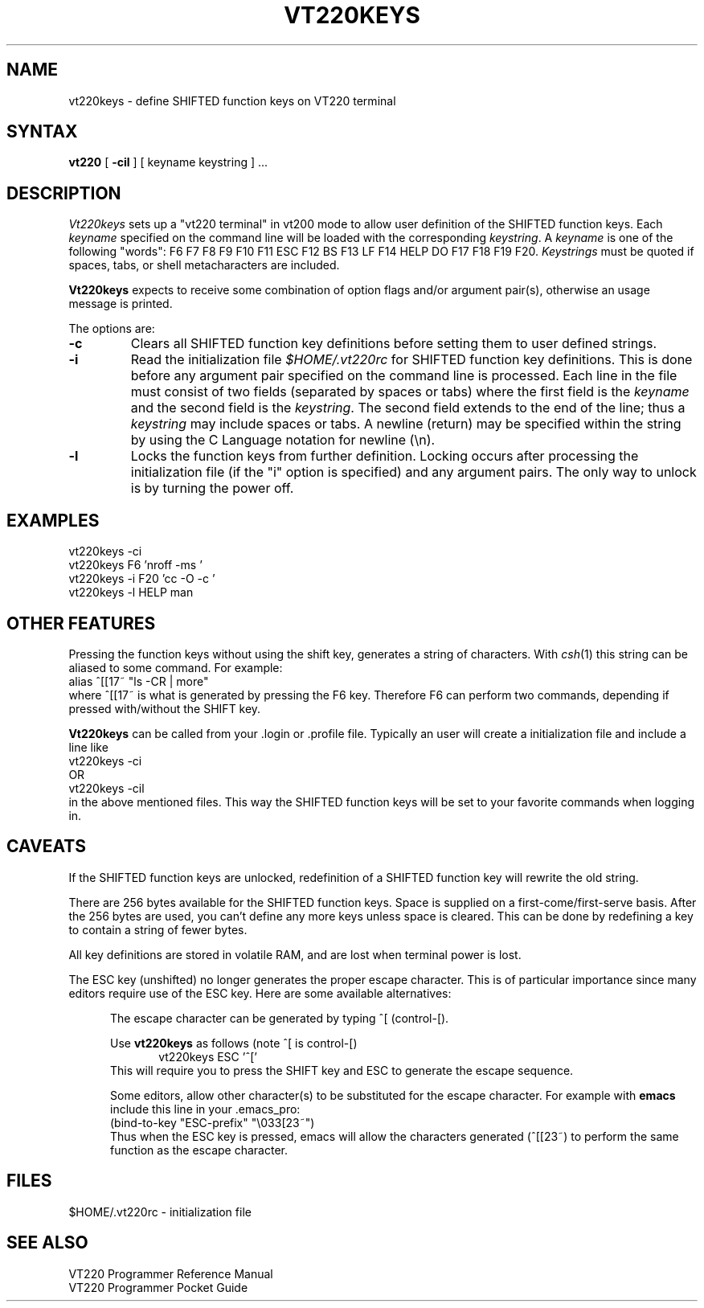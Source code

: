 .\"	$OpenBSD: vt220keys.1,v 1.5 2000/04/28 00:15:16 espie Exp $
.\"
.TH VT220KEYS 1 
.UC 4
.SH NAME
vt220keys \- define SHIFTED function keys on VT220 terminal
.SH SYNTAX
.B vt220
[
.B \-cil
]
[ keyname keystring ] ...
.SH DESCRIPTION
.I Vt220keys
sets up a "vt220 terminal" in vt200 mode to allow user
definition of the SHIFTED function keys. Each
\f2keyname\f1 specified on the command line will be loaded with
the corresponding \f2keystring\f1.  
A \f2keyname\f1 is one of the  following "words":
F6 F7 F8 F9 F10 F11 ESC F12 BS F13 LF F14 HELP DO F17 F18 F19 F20.  
\f2Keystrings\f1
must be quoted if spaces, tabs, or shell metacharacters are included. 
.PP
.B Vt220keys
expects to receive some combination of option flags and/or 
argument pair(s), otherwise an usage message
is printed.
.PP
The options are:
.TP
.B \-c 
Clears all SHIFTED function key definitions before setting them to user
defined strings.
.TP
.B \-i
Read the initialization file 
.I $HOME/.vt220rc
for SHIFTED function key definitions.  This is done before any
argument pair specified on the command line is processed.
Each line in the file must consist of two fields (separated by spaces
or tabs) where the first field is the 
\f2keyname\f1 and the second field is the \f2keystring\f1.
The second field extends to the end of the line; thus a
\f2keystring\f1
may include spaces or tabs.  A newline (return) may be specified
within the string by using the C Language notation for newline (\\n).
.TP
.B \-l 
Locks the function keys from further definition.  
Locking occurs after processing the initialization file (if the "i"
option is specified) and any argument
pairs.
The only way
to unlock is by turning the power off.
.SH EXAMPLES
vt220keys -ci
.br
vt220keys F6 'nroff -ms '
.br
vt220keys -i F20 'cc -O -c '
.br
vt220keys -l HELP man
.SH "OTHER FEATURES"
Pressing the function keys without using the shift key, generates
a string of characters.  With
\f2csh\f1(1) this string can be aliased to some command.  For example:
.br
	alias ^[[17~ "ls -CR | more"
.br
where ^[[17~ is what is generated by pressing the F6 key.  Therefore
F6 can perform two commands, depending if pressed with/without the SHIFT
key.
.PP
.B Vt220keys
can be called from your .login or .profile file.  Typically an user
will create a initialization file and include a line like
.br
	vt220keys -ci
.br
OR
.br
	vt220keys -cil
.br
in the above mentioned files.  This way the SHIFTED function keys
will be set to your favorite commands when logging in.
.SH CAVEATS
If the SHIFTED function keys are unlocked, redefinition of a SHIFTED 
function key will rewrite the old string.
.PP
There are 256 bytes available for the SHIFTED function keys.  Space is 
supplied on a first-come/first-serve basis.  After the 256 bytes are
used, you can't define any more keys unless space is cleared.  This
can be done by redefining a key to contain a string of fewer bytes. 
.PP
All key definitions are stored in volatile RAM, and are lost when
terminal power is lost.
.PP
The ESC key (unshifted) no longer generates the proper escape character.  This
is of particular importance since many editors require use  of the
ESC key.  Here are some available alternatives:
.sp
.in +.5i
The escape character can be generated by typing ^[ (control-[).
.sp
Use 
.B vt220keys
as follows (note ^[ is control-[)
.br
.in +.5i
vt220keys ESC '^['  
.in
.br
This will require you
to press the SHIFT key and ESC to generate the escape sequence.
.sp
Some editors, allow other character(s) to be substituted for the 
escape character. For example with 
.B emacs
include this line in your .emacs_pro:
.br
    (bind-to-key "ESC-prefix" "\\033[23~")
.br
Thus when the ESC key is pressed, emacs will allow the characters
generated (^[[23~) to perform the same function as the escape
character.
.in
.SH FILES
$HOME/.vt220rc	\- initialization file
.SH "SEE ALSO"
VT220 Programmer Reference Manual
.br
VT220 Programmer Pocket Guide

